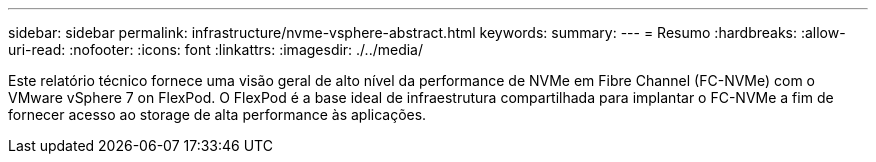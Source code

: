 ---
sidebar: sidebar 
permalink: infrastructure/nvme-vsphere-abstract.html 
keywords:  
summary:  
---
= Resumo
:hardbreaks:
:allow-uri-read: 
:nofooter: 
:icons: font
:linkattrs: 
:imagesdir: ./../media/


[role="lead"]
Este relatório técnico fornece uma visão geral de alto nível da performance de NVMe em Fibre Channel (FC-NVMe) com o VMware vSphere 7 on FlexPod. O FlexPod é a base ideal de infraestrutura compartilhada para implantar o FC-NVMe a fim de fornecer acesso ao storage de alta performance às aplicações.
